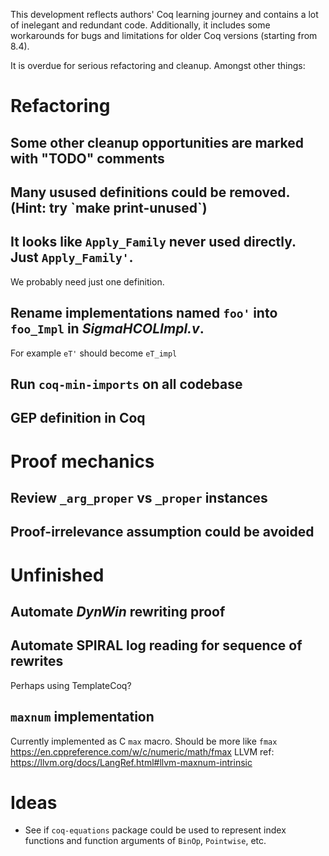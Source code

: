 
This development reflects authors' Coq learning journey and contains a
lot of inelegant and redundant code. Additionally, it includes some
workarounds for bugs and limitations for older Coq versions (starting
from 8.4).

It is overdue for serious refactoring and cleanup. Amongst other things:

* Refactoring
** Some other cleanup opportunities are marked with "TODO" comments
** Many usused definitions could be removed. (Hint: try `make print-unused`)
** It looks like =Apply_Family= never used directly. Just =Apply_Family'=.
   We probably need just one definition.
** Rename implementations named =foo'= into =foo_Impl= in /SigmaHCOLImpl.v/.
  For example =eT'= should become =eT_impl=
** Run =coq-min-imports= on all codebase
** GEP definition in Coq

* Proof mechanics
** Review =_arg_proper= vs =_proper= instances
** Proof-irrelevance assumption could be avoided
* Unfinished
** Automate /DynWin/ rewriting proof
** Automate SPIRAL log reading for sequence of rewrites
   Perhaps using TemplateCoq?
** =maxnum=  implementation
   Currently implemented as C =max= macro. Should be more
   like =fmax= https://en.cppreference.com/w/c/numeric/math/fmax
   LLVM ref: https://llvm.org/docs/LangRef.html#llvm-maxnum-intrinsic
* Ideas
  - See if =coq-equations= package could be used to represent index
    functions and function arguments of =BinOp=, =Pointwise=, etc.

